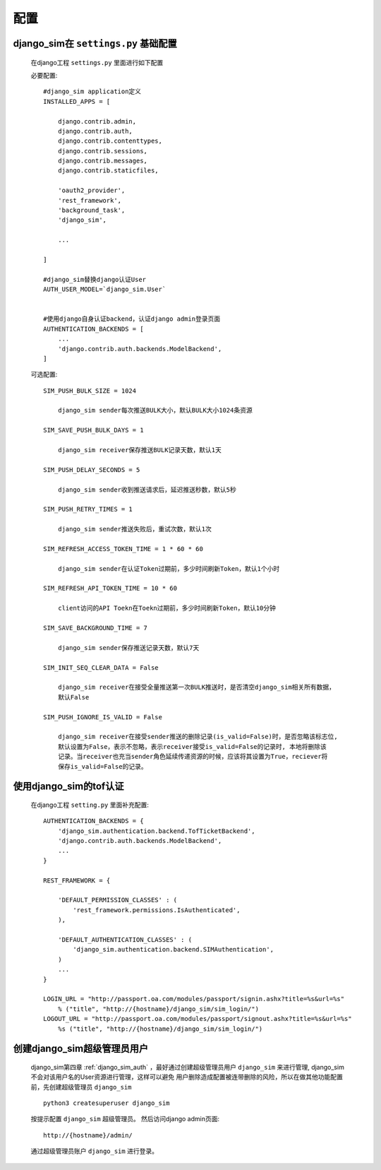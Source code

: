 ===================================
配置
===================================

django_sim在 ``settings.py`` 基础配置
======================================================

    在django工程 ``settings.py`` 里面进行如下配置

    必要配置::

        #django_sim application定义
        INSTALLED_APPS = [

            django.contrib.admin,
            django.contrib.auth,
            django.contrib.contenttypes,
            django.contrib.sessions,
            django.contrib.messages,
            django.contrib.staticfiles,

            'oauth2_provider',
            'rest_framework',
            'background_task',
            'django_sim',

            ...
        
        ]

        #django_sim替换django认证User
        AUTH_USER_MODEL=`django_sim.User`


        #使用django自身认证backend，认证django admin登录页面
        AUTHENTICATION_BACKENDS = [
            ...
            'django.contrib.auth.backends.ModelBackend',
        ]

    可选配置::

        SIM_PUSH_BULK_SIZE = 1024

            django_sim sender每次推送BULK大小，默认BULK大小1024条资源

        SIM_SAVE_PUSH_BULK_DAYS = 1

            django_sim receiver保存推送BULK记录天数，默认1天

        SIM_PUSH_DELAY_SECONDS = 5

            django_sim sender收到推送请求后，延迟推送秒数，默认5秒

        SIM_PUSH_RETRY_TIMES = 1

            django_sim sender推送失败后，重试次数，默认1次

        SIM_REFRESH_ACCESS_TOKEN_TIME = 1 * 60 * 60

            django_sim sender在认证Token过期前，多少时间刷新Token，默认1个小时

        SIM_REFRESH_API_TOKEN_TIME = 10 * 60

            client访问的API Toekn在Toekn过期前，多少时间刷新Token，默认10分钟

        SIM_SAVE_BACKGROUND_TIME = 7

            django_sim sender保存推送记录天数，默认7天

        SIM_INIT_SEQ_CLEAR_DATA = False

            django_sim receiver在接受全量推送第一次BULK推送时，是否清空django_sim相关所有数据，
            默认False

        SIM_PUSH_IGNORE_IS_VALID = False

            django_sim receiver在接受sender推送的删除记录(is_valid=False)时，是否忽略该标志位,
            默认设置为False，表示不忽略，表示receiver接受is_valid=False的记录时, 本地将删除该
            记录。当receiver也充当sender角色延续传递资源的时候，应该将其设置为True，reciever将
            保存is_valid=False的记录。



使用django_sim的tof认证
======================================================

    在django工程 ``setting.py`` 里面补充配置::

        AUTHENTICATION_BACKENDS = {
            'django_sim.authentication.backend.TofTicketBackend',
            'django.contrib.auth.backends.ModelBackend',
            ...
        } 

        REST_FRAMEWORK = {
        
            'DEFAULT_PERMISSION_CLASSES' : (
                'rest_framework.permissions.IsAuthenticated',
            ),

            'DEFAULT_AUTHENTICATION_CLASSES' : (
                'django_sim.authentication.backend.SIMAuthentication',
            )
            ...
        }

        LOGIN_URL = "http://passport.oa.com/modules/passport/signin.ashx?title=%s&url=%s" 
            % ("title", "http://{hostname}/django_sim/sim_login/")
        LOGOUT_URL = "http://passport.oa.com/modules/passport/signout.ashx?title=%s&url=%s"
            %s ("title", "http://{hostname}/django_sim/sim_login/")
        

创建django_sim超级管理员用户
======================================================

    django_sim第四章 :ref:`django_sim_auth` ，最好通过创建超级管理员用户 ``django_sim``
    来进行管理, django_sim不会对该用户名的User资源进行管理，这样可以避免
    用户删除造成配置被连带删除的风险，所以在做其他功能配置前，先创建超级管理员
    ``django_sim`` ::

        python3 createsuperuser django_sim

    按提示配置 ``django_sim`` 超级管理员。 然后访问django admin页面::

        http://{hostname}/admin/

    通过超级管理员账户 ``django_sim`` 进行登录。


